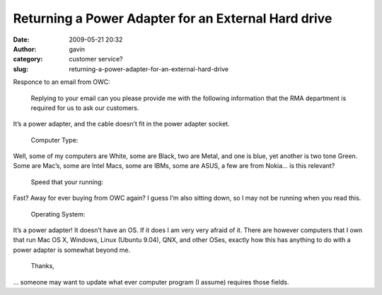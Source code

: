Returning a Power Adapter for an External Hard drive
####################################################
:date: 2009-05-21 20:32
:author: gavin
:category: customer service?
:slug: returning-a-power-adapter-for-an-external-hard-drive

Responce to an email from OWC:

    Replying to your email can you please provide me with the following
    information that the RMA department is required for us to ask our
    customers.

It’s a power adapter, and the cable doesn’t fit in the power adapter
socket.

    Computer Type:

Well, some of my computers are White, some are Black, two are Metal, and
one is blue, yet another is two tone Green. Some are Mac’s, some are
Intel Macs, some are IBMs, some are ASUS, a few are from Nokia… is this
relevant?

    Speed that your running:

Fast? Away for ever buying from OWC again? I guess I’m also sitting
down, so I may not be running when you read this.

    Operating System:

It’s a power adapter! It doesn’t have an OS. If it does I am very very
afraid of it. There are however computers that I own that run Mac OS X,
Windows, Linux (Ubuntu 9.04), QNX, and other OSes, exactly how this has
anything to do with a power adapter is somewhat beyond me.

    Thanks,

… someone may want to update what ever computer program (I assume)
requires those fields.
